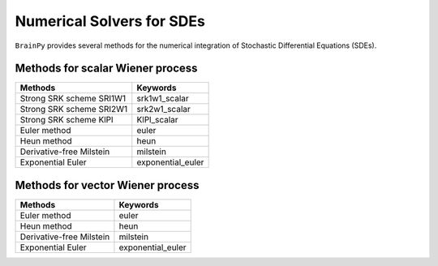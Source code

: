 Numerical Solvers for SDEs
==========================

``BrainPy`` provides several methods for the numerical integration
of Stochastic Differential Equations (SDEs).


Methods for scalar Wiener process
---------------------------------

.. list-table::
   :header-rows: 1

   * - Methods
     - Keywords
   * - Strong SRK scheme SRI1W1
     - srk1w1_scalar
   * - Strong SRK scheme SRI2W1
     - srk2w1_scalar
   * - Strong SRK scheme KlPl
     - KlPl_scalar
   * - Euler method
     - euler
   * - Heun method
     - heun
   * - Derivative-free Milstein
     - milstein
   * - Exponential Euler
     - exponential_euler

Methods for vector Wiener process
---------------------------------

.. list-table::
   :header-rows: 1

   * - Methods
     - Keywords
   * - Euler method
     - euler
   * - Heun method
     - heun
   * - Derivative-free Milstein
     - milstein
   * - Exponential Euler
     - exponential_euler


